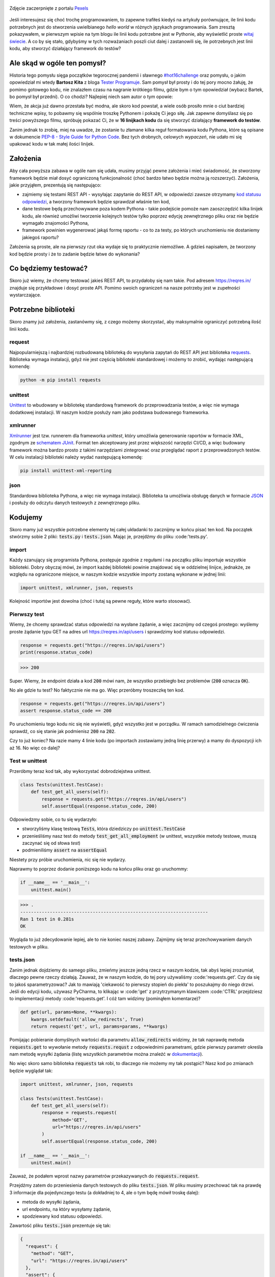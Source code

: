 .. title: Najmniejszy framework do testów w Pythonie
.. slug: najmniejszy-framework-do-testow-w-pythonie
.. date: 2020-12-18 15:12:26 UTC+01:00
.. tags: python, code16challenge, requests, unittest
.. category: python
.. link: 
.. description: Potęga Pythona w 16 linijkach kodu
.. type: text
.. previewimage: /images/posts/20201218/bobcat.jpg
.. template: newsletter.tmpl

.. figure:: /images/posts/20201218/bobcat.jpg
    :align: center
    :target: /posts/20201218/najmniejszy-framework-do-testow-w-pythonie/

    Zdjęcie zaczerpnięte z portalu `Pexels <https://www.pexels.com/>`_


Jeśli interesujesz się choć trochę programowaniem, to zapewne trafiłeś kiedyś na artykuły porównujące, ile linii kodu potrzebnych jest do stworzenia uwielbianego *hello world* w różnych językach programowania. Sam zresztą pokazywałem, w pierwszym wpisie na tym blogu ile linii kodu potrzebne jest w Pythonie, aby wyświetlić proste `witaj świecie </posts/20191024/witaj-swiecie/>`_. A co by się stało, gdybyśmy w tych rozważaniach poszli ciut dalej i zastanowili się, ile potrzebnych jest linii kodu, aby stworzyć działający framework do testów?

.. more

Ale skąd w ogóle ten pomysł?
============================

Historia tego pomysłu sięga początków tegorocznej pandemii i sławnego `#hot16challenge <https://www.siepomaga.pl/hot16challenge>`_ oraz pomysłu, o jakim opowiedział mi wtedy **Bartosz Kita** z bloga `Tester Programuje <https://testerprogramuje.pl/>`_. Sam pomysł był prosty i do tej pory mocno żałuję, że pomimo gotowego kodu, nie znalazłem czasu na nagranie krótkiego filmu, gdzie bym o tym opowiedział (wybacz Bartek, bo pomysł był przedni). O co chodzi? Najlepiej niech sam autor o tym opowie:

.. youtube:: jLV1VaneJWs

Wiem, że akcja już dawno przestała być modna, ale skoro kod powstał, a wiele osób prosiło mnie o ciut bardziej techniczne wpisy, to pobawmy się wspólnie troszkę Pythonem i pokażę Ci jego siłę. Jak zapewne domyślasz się po treści powyższego filmu, spróbuję pokazać Ci, że w **16 linijkach kodu** da się stworzyć działający **framework do testów**.

Zanim jednak to zrobię, miej na uwadze, że zostanie tu złamane kilka reguł formatowania kodu Pythona, które są opisane w dokumencie `PEP-8 - Style Guide for Python Code <https://www.python.org/dev/peps/pep-0008/>`_. Bez tych drobnych, celowych *wypaczeń*, nie udało mi się upakować kodu w tak małej ilości linijek.

Założenia
=========

Aby cała powyższa zabawa w ogóle nam się udała, musimy przyjąć pewne założenia i mieć świadomość, że stworzony framework będzie miał dosyć ograniczoną funkcjonalność (choć bardzo łatwo będzie można ją rozszerzyć). Założenia, jakie przyjąłem, prezentują się następująco:

* zajmiemy się testami REST API - wysyłając zapytanie do REST API, w odpowiedzi zawsze otrzymamy `kod statusu odpowiedzi <https://www.iana.org/assignments/http-status-codes/http-status-codes.xhtml>`_, a tworzony framework będzie sprawdzał właśnie ten kod,
* dane testowe będą przechowywane poza kodem Pythona - takie podejście pomoże nam zaoszczędzić kilka linijek kodu, ale również umożliwi tworzenie kolejnych testów tylko poprzez edycję zewnętrznego pliku oraz nie będzie wymagało znajomości Pythona,
* framework powinien wygenerować jakąś formę raportu - co to za testy, po których uruchomieniu nie dostaniemy jakiegoś raportu?

Założenia są proste, ale na pierwszy rzut oka wydaje się to praktycznie niemożliwe. A gdzieś napisałem, że tworzony kod będzie prosty i że to zadanie będzie łatwe do wykonania?

Co będziemy testować?
=====================

Skoro już wiemy, że chcemy testować jakieś REST API, to przydałoby się nam takie. Pod adresem https://reqres.in/ znajduje się przykładowe i dosyć proste API. Pomimo swoich ograniczeń na nasze potrzeby jest w zupełności wystarczające.

Potrzebne biblioteki
====================

Skoro znamy już założenia, zastanówmy się, z czego możemy skorzystać, aby maksymalnie ograniczyć potrzebną ilość linii kodu.

request
-------

Najpopularniejszą i najbardziej rozbudowaną biblioteką do wysyłania zapytań do REST API jest biblioteka `requests <https://requests.readthedocs.io/en/master/>`_. Biblioteka wymaga instalacji, gdyż nie jest częścią biblioteki standardowej i możemy to zrobić, wydając następującą komendę:

.. code:: bash

    python -m pip install requests

unittest
--------

`Unittest <https://docs.python.org/3/library/unittest.html>`_ to wbudowany w bibliotekę standardową framework do przeprowadzania testów, a więc nie wymaga dodatkowej instalacji. W naszym kodzie posłuży nam jako podstawa budowanego frameworka.

xmlrunner
---------

`Xmlrunner <https://unittest-xml-reporting.readthedocs.io/en/latest/>`_ jest tzw. runnerem dla frameworka *unittest*, który umożliwia generowanie raportów w formacie XML, zgodnym ze `schematem JUnit <https://github.com/windyroad/JUnit-Schema>`_. Format ten akceptowany jest przez większość narzędzi CI/CD, a więc budowany framework można bardzo prosto z takimi narzędziami zintegrować oraz przeglądać raport z przeprowadzonych testów. W celu instalacji biblioteki należy wydać następującą komendę:

.. code:: bash

    pip install unittest-xml-reporting


json
----

Standardowa biblioteka Pythona, a więc nie wymaga instalacji. Biblioteka ta umożliwia obsługę danych w formacie `JSON <https://www.json.org/json-en.html>`_ i posłuży do odczytu danych testowych z zewnętrznego pliku.

Kodujemy
========

Skoro mamy już wszystkie potrzebne elementy tej całej układanki to zacznijmy w końcu pisać ten kod. Na początek stwórzmy sobie 2 pliki: :code:`tests.py` i :code:`tests.json`. Mając je, przejdźmy do pliku :code:'tests.py'.

import
------

Każdy szanujący się programista Pythona, postępuje zgodnie z regułami i na początku pliku importuje wszystkie biblioteki. Dobry obyczaj mówi, że import każdej biblioteki powinie znajdować się w oddzielnej linijce, jednakże, ze względu na ograniczone miejsce, w naszym kodzie wszystkie importy zostaną wykonane w jednej linii:

.. code:: python

    import unittest, xmlrunner, json, requests

Kolejność importów jest dowolna (choć i tutaj są pewne reguły, które warto stosować).

Pierwszy test
-------------

Wiemy, że chcemy sprawdzać status odpowiedzi na wysłane żądanie, a więc zacznijmy od czegoś prostego: wyślemy proste żądanie typu GET na adres url https://reqres.in/api/users i sprawdzimy kod statusu odpowiedzi.

.. code:: python

    response = requests.get("https://reqres.in/api/users")
    print(response.status_code)

>>> 200

Super. Wiemy, że endpoint działa a kod :code:`200` mówi nam, że wszystko przebiegło bez problemów (:code:`200` oznacza :code:`OK`).

No ale gdzie tu test? No faktycznie nie ma go. Więc przeróbmy troszeczkę ten kod.

.. code:: python

    response = requests.get("https://reqres.in/api/users")
    assert response.status_code == 200

Po uruchomieniu tego kodu nic się nie wyświetli, gdyż wszystko jest w porządku. W ramach samodzielnego ćwiczenia sprawdź, co się stanie jak podmienisz :code:`200` na :code:`202`.

Czy to już koniec? Na razie mamy 4 linie kodu (po importach zostawiamy jedną linię przerwy) a mamy do dyspozycji ich aż 16. No więc co dalej?

Test w unittest
---------------

Przeróbmy teraz kod tak, aby wykorzystać dobrodziejstwa unittest.

.. code:: python

    class Tests(unittest.TestCase):
        def test_get_all_users(self):
            response = requests.get("https://reqres.in/api/users")
            self.assertEqual(response.status_code, 200)

Odpowiedzmy sobie, co tu się wydarzyło:

* stworzyliśmy klasę testową :code:`Tests`, która dziedziczy po :code:`unittest.TestCase`
* przenieśliśmy nasz test do metody :code:`test_get_all_employment` (w unittest, wszystkie metody testowe, muszą zaczynać się od słowa *test*)
* podmieniliśmy :code:`assert` na :code:`assertEqual`

Niestety przy próbie uruchomienia, nic się nie wydarzy.

Naprawmy to poprzez dodanie poniższego kodu na końcu pliku oraz go uruchommy:

.. code:: python

    if __name__ == '__main__':
        unittest.main()

>>> .
----------------------------------------------------------------------
Ran 1 test in 0.281s
OK

Wygląda to już zdecydowanie lepiej, ale to nie koniec naszej zabawy. Zajmijmy się teraz przechowywaniem danych testowych w pliku.

tests.json
----------

Zanim jednak dojdziemy do samego pliku, zmieńmy jeszcze jedną rzecz w naszym kodzie, tak abyś lepiej zrozumiał, dlaczego pewne rzeczy działają. Zauważ, że w naszym kodzie, do tej pory używaliśmy :code:'requests.get'. Czy da się to jakoś sparametryzować? Jak to mawiają 'ciekawość to pierwszy stopień do piekła' to poszukajmy do niego drzwi. Jeśli do edycji kodu, używasz PyCharma, to klikając w :code:'get' z przytrzymanym klawiszem :code:'CTRL' przejdziesz to implementacji metody :code:'requests.get'. I cóż tam widzimy (pominąłem komentarze)?

.. code:: python

    def get(url, params=None, **kwargs):
        kwargs.setdefault('allow_redirects', True)
        return request('get', url, params=params, **kwargs)

Pomijając pobieranie domyślnych wartości dla parametru :code:`allow_redirects` widzimy, że tak naprawdę metoda :code:`requests.get` to wywołanie metody :code:`requests.requst` z odpowiednimi parametrami, gdzie pierwszy parametr określa nam metodę wysyłki żądania (listę wszystkich parametrów można znaleźć w `dokumentacji <https://requests.readthedocs.io/en/master/api/>`_).

No więc skoro samo biblioteka :code:`requests` tak robi, to dlaczego nie możemy my tak postąpić? Nasz kod po zmianach będzie wyglądał tak:

.. code:: python

    import unittest, xmlrunner, json, requests

    class Tests(unittest.TestCase):
        def test_get_all_users(self):
            response = requests.request(
                method='GET',
                url="https://reqres.in/api/users"
            )
            self.assertEqual(response.status_code, 200)

    if __name__ == '__main__':
        unittest.main()

Zauważ, że podałem wprost nazwy parametrów przekazywanych do :code:`requests.request`.

Przejdźmy zatem do przeniesienia danych testowych do pliku :code:`tests.json`. W pliku musimy przechować tak na prawdę 3 informacje dla pojedynczego testu (a dokładniej to 4, ale o tym będę mówił troskę dalej):

- metoda do wysyłki żądania,
- url endpointu, na który wysyłamy żądanie,
- spodziewany kod statusu odpowiedzi.

Zawartość pliku :code:`tests.json` prezentuje się tak:

.. code:: json

    {
      "request": {
        "method": "GET",
        "url": "https://reqres.in/api/users"
      },
      "assert": {
        "statusCode": 200
      }
    }

Przeróbmy teraz nasz kod, tak aby skorzystał z tych danych:

.. code:: python

    import unittest, xmlrunner, json, requests

    data = json.load(open('tests.json', 'r'))

    class Tests(unittest.TestCase):
        def test_get_all_users(self):
            response = requests.request(
                method=data['request']['method'],
                url=data['request']['url'],
            )
            self.assertEqual(response.status_code, data['assert']['statusCode'])

    if __name__ == '__main__':
        unittest.main()

Co tu się zmieniło? Do zmiennej :code:`data` wczytaliśmy zawartość pliku :code:`tests.json` oraz podmieniliśmy wszystkie wartości testu na te odczytane z pliku. Zauważ, że dane pobrane z pliku i umieszczone w zmiennej :code:`data` tworzą słownik.

Zanim przejdziemy dalej, popatrz na wartości wstawiane do argumentów wywołania metody :code:`requests.request`. Nie zauważasz tam pewnej prawidłowości?

Podpowiem: porównaj nazwę argumentu, do którego wstawiane są dane z nazwą klucza, z jakiego te dane są pobierane.

Może da się to jakoś wykorzystać na naszą korzyść i zaoszczędzić ciut miejsca w kodzie? Przecież w tym momencie mamy już 14 linii kodu, a nie mamy jeszcze ani, większej ilości testów, ani raportów.

Rozpakowywanie słownika
-----------------------

Jeśli czytałeś mój artykuł dotyczący `dekoratorów w Pythonie </posts/20200109/dekoratory-w-pythonie/>`_ to wspominam w nim o 2 sposobach przekazywania argumentów do funkcji: przez `args i kwargs </posts/20200109/dekoratory-w-pythonie/index.html#args-i-kwargs>`_ (jeśli nie wiesz o co chodzi, to zanim przejdziesz dalej, polecam się z tym zapoznać). W naszym kodzie przekazanie argumentów do metody :code:`requests.request` wykonaliśmy właśnie przy użyciu :code:`kwargs`, a więc de fakto jako słownik, gdzie kluczem jest nazwa argumentu, a wartością danego klucza, wartość argumentu. Mówię o tym kawałku kodu:

.. code:: python

    response = requests.request(
        method=data['request']['method'],
        url=data['request']['url'],
    )

W Pythonie istnieje mechanizm tzw. *rozpakowywania słownika*, który można wykorzystać do przekazania wartości do wywoływanej metody. Przyjrzyj się poniższemu zapisowi:

.. code:: python

    response = requests.request(**data['request'])

Zauważ, że wykorzystałem w nim zapis :code:`**` przed nazwą zmiennej, która jest słownikiem. Jak to działa? Zmienna :code:`data['request']` przechowuje słownik z 2 kluczami: :code:`method` i :code:`url`. Zapis :code:`**` powoduje *rozpakowanie* słownika, a więc w przypadku wywołania metody, powoduje przypisanie konkretnym argumentów, wartości z odpowiadających ich nazwom kluczy ze słownika. Dlatego też oba powyższe zapisy są ze sobą równoważne. Jak więc teraz prezentuje się nasz kod?

.. code:: python

    import unittest, xmlrunner, json, requests

    data = json.load(open('tests.json', 'r'))

    class Tests(unittest.TestCase):
        def test_get_all_users(self):
            response = requests.request(**data['request'])
            self.assertEqual(response.status_code, data['assert']['statusCode'])

    if __name__ == '__main__':
        unittest.main()

Zauważ, że z 14 linii kodu, zredukowaliśmy zapis do 11 linii. Można tutaj jeszcze jedną rzecz uprościć, a mianowicie pozbyć się zmiennej pomocniczej :code:`response` i nasz kod będzie się prezentował w następujący sposób:

.. code:: python

    import unittest, xmlrunner, json, requests

    data = json.load(open('tests.json', 'r'))

    class Tests(unittest.TestCase):
        def test_get_all_users(self):
            self.assertEqual(requests.request(**data['request']).status_code, data['assert']['statusCode'])

    if __name__ == '__main__':
        unittest.main()

Zeszliśmy tym samym do 10 linii kodu. Na co wykorzystamy pozostałe 6 linii?

Generator testów z danych testowych
-----------------------------------

Dochodzimy do najfajniejszej części tego wpisu, czyli jeszcze większej *magii* niż zapis z :code:`**`. Przeróbmy teraz nasz kod tak, aby metoda z testem nie była zdefiniowana bezpośrednio w klasie testów, ale umieszczona w niej w sposób dynamiczny. Zerknij na poniższy kod:

.. code:: python

    import unittest, xmlrunner, json, requests

    data = json.load(open('tests.json', 'r'))

    class Tests(unittest.TestCase):
        pass

    def abstract_test(self):
        self.assertEqual(requests.request(**data['request']).status_code, data['assert']['statusCode'])

    setattr(Tests, 'test_get_all_users', abstract_test)

    if __name__ == '__main__':
        unittest.main()

Tak naprawdę w dalszym ciągu pod względem funkcjonalnym oraz końcowego wynika, powyższy kod jest tym samym co poprzedni, gdzie metoda :code:`test_get_all_users` był zdefiniowa wewnątrz klasy :code:`Tests`.

Jak to działa?

1. Klasa :code:`Tests` w kodzie została zaimplementowana tak, że nic poza dziedziczeniem po klasie :code:`unittest.TestCase` nie robi nic poza tym. Jest po prostu pustą definicją.

2. Metoda służąca do wysyłania żądania do endpointu, znajdują się teraz poza ciałem klasy oraz została nazwana :code:`abstract_test`. Sam sposób wysyłania żądania się nie zmienił.

3. Następnie wywołujemy metodę `setattr <https://docs.python.org/3/library/functions.html#setattr>`_, która jest metodą wbudowaną w język Python. Pozwala ona na wstawienie do obiektu, nowego atrybutu oraz przypisania mu wartości (o tym również wspominałem w artykule dotyczącym dekoratorów w sekcji `funkcja jest obiektem </posts/20200109/dekoratory-w-pythonie/index.html#funkcja-jest-obiektem>`_. Zauważ, że jej wywołanie przyjęło 3 argumenty:

* obiekt, do którego wstawiamy - u nas jest to klasa :code:`Tests`,
* nazwę atrybutu, pod jakim będzie znajdowała się wstawiona wartość - u nas jest to :code:`test_get_all_users`,
* wartość, jaka będzie przypisana do atrybutu - nas jest to adres w pamięci metody :code:`abstract_test` (widać to po braku :code:`()` na końcu).

Jeśli wywołamy powyższy kod, to w dalszym ciągu otrzymujemy taki sam wynik.

No dobra. Umiemy już dynamicznie wstawić metodę z testem do obiektu, ale to jeszcze nie do końca jest generator. Żeby nasz kod umiał coś więcej, musimy dokonać jeszcze małych przeróbek w obu naszych plikach.

Zacznijmy od pliku :code:`tests.json`:

.. code:: json

    {
      "test_get_all_users": {
        "request": {
          "method": "GET",
          "url": "https://reqres.in/api/users"
        },
        "assert": {
          "statusCode": 200
        }
      }
    }

Tu zmiany są niewielkie, bo tak naprawdę, *nazwaliśmy* tylko już istniejące dane jako :code:`test_get_all_users`.

Teraz kolej na plik :code:`main.py`:

.. code:: python

    import unittest, xmlrunner, json, requests

    data = json.load(open('tests.json', 'r'))

    class Tests(unittest.TestCase):
        pass

    def add_test(cls, name):
        def abstract_test(self):
            self.assertEqual(requests.request(**data[name]['request']).status_code, data[name]['assert']['statusCode'])
        setattr(cls, name, abstract_test)

    for test_name in data.keys():
        add_test(Tests, test_name)

    if __name__ == '__main__':
        unittest.main()

Co zmieniliśmy?

1. Metoda :code:`abstract_test` oraz wywołanie metody :code:`setattr` ukryte zostało w metodzie :code:`add_test`. Zauważ, że metoda ta przyjmuje 2 atrybuty:

* :code:`cls` - to klasa, do której będziemy dodawać test,
* :code:`name` - to nazwa testu, jaki będziemy dodawać.

2. W metodzie :code:`abstract_test` zmienił się sposób dotarcia do danych testowych w słowniku przechowywanym w zmiennej :code:`data`. Doszedł tam po prostu dodatkowy poziom zagnieżdżenia wynikający ze zmiany struktury danych w pliku :code:`tests.json`. Zauważ również, że zmienna :code:`name` nie jest argumentem wywołania metody :code:`abstract_test`, a metody nadrzędnej, czyli :code:`add_test`. Jak to możliwe, że to działa? Otóż zmienna :code:`name` staje się dla metody :code:`add_test` zmienną globalną, ze względu na jej zagnieżdżenie wewnątrz metody :code:`add_test`.

3. Wywołanie :code:`settatr` korzysta teraz ze zmienne :code:`name`, a nie bezpośredniej nazwy.

4. Dodaliśmy pętlę :code:`for` iterującą po kluczach słownika ze zmiennej :code:`data`. Te klucze to tak na prawdę nazwy testów z pliku `tests.json` (w tym momencie mamy tylko jeden klucz o wartości :code:`test_get_all_users`).

Czy to wszystko?

Mamy 3 problemy:

1. Mamy tylko 1 test.
2. Brakuje nam jeszcze raportów.
3. Mamy 17 linii kodu (o 1 za dużo).

Więcej testów
-------------

Skoro tyle się napracowaliśmy, to dorzućmy więcej testów. Jak możesz się domyślić, aby dopisać nowe testy, wystarczy odpowiednie dane umieścić w pliku :code:`tests.json`. Poniżej przykładowy zestaw testów:

.. code:: json

    {
      "test_get_all_users": {
        "request": {
          "method": "GET",
          "url": "https://reqres.in/api/users"
        },
        "assert": {
          "statusCode": 200
        }
      },
      "test_get_users_id_2": {
        "request": {
          "method": "GET",
          "url": "https://reqres.in/api/users/2"
        },
        "assert": {
          "statusCode": 200
        }
      },
      "test_get_non_existing_user": {
        "request": {
          "method": "GET",
          "url": "https://reqres.in/api/users/23"
        },
        "assert": {
          "statusCode": 404
        }
      },
      "test_create_new_user": {
        "request": {
          "method": "POST",
          "url": "https://reqres.in/api/users",
          "json": {
            "name": "testerembyc",
            "jon": "tester"
          }
        },
        "assert": {
          "statusCode": 201
        }
      }
    }


Raporty i 16 linii kodu
-----------------------

To zadanie to w zasadzie już tylko drobna formalność. Spójrz na poniższy kod:

.. code:: python

    import unittest, xmlrunner, json, requests

    data = json.load(open('tests.json', 'r'))

    class Tests(unittest.TestCase): pass

    def add_test(cls, name):
        def abstract_test(self):
            self.assertEqual(requests.request(**data[name]['request']).status_code, data[name]['assert']['statusCode'])
        setattr(cls, name, abstract_test)

    for test_name in data.keys():
        add_test(Tests, test_name)

    if __name__ == '__main__':
        unittest.main(testRunner=xmlrunner.XMLTestRunner())

Co się zmieniło:

1. Implementacja klasy :code:`Tests` mieści się w jednej linii (tak wiem, znów naginam dobre zasady formatowania kodu).
2. W wywołaniu metody :code:`unittest.main` jako argument :code:`testRunner` podałem do tej pory nie wykorzystywany :code:`xmlrunner`. Dzięki temu po uruchomieniu testów w konsoli zobaczymy poniższy tekst:

.. code:: bash

    Running tests...
    ----------------------------------------------------------------------
    ....
    ----------------------------------------------------------------------
    Ran 4 tests in 0.609s

    OK

    Generating XML reports...

Dodatkowo w katalogu z naszymi plikami, pojawi się plik o rozszerzeniu :code:`.xml`, który jest naszym *raportem* z przeprowadzonych testów.

Czy da się jeszcze lepiej?
--------------------------

Jak zauważył **Jakub Spórna** z bloga https://sporna.dev/, można zrobić jeszcze małe poprawki w kodzie, zarówno względem ilości linii, jak i również czytelności oraz zaoszczędzenia dodatkowej 1 linii kodu. Jak tego dokonać? **Jakub** zaproponował poniższy kod:

.. code:: python

    import unittest, xmlrunner, json, requests

    class Tests(unittest.TestCase): pass

    def add_test(cls, name, data):
        def abstract_test(self):
            self.assertEqual(requests.request(**data['request']).status_code, data['assert']['statusCode'])
        setattr(cls, name, abstract_test)

    with open('tests.json', 'r') as json_file:
        for test_name, test_data in json.load(json_file).items():
            add_test(Tests, test_name, test_data)

    if __name__ == '__main__':
        unittest.main(testRunner=xmlrunner.XMLTestRunner())

Zakres zmian w kodzie, nie wymaga zbyt dużego komentarza i powinien być zrozumiały dla każdego, kto miał już choć trochę styczności z programowaniem w Pythonie.


Podsumowanie
============

Zmieściliśmy się w 16 linijkach kodu?

Chyba nam się udało (a po poprawkach od **Jakuba** mamy nawet jedną linijkę w zapasie). Choć nagięliśmy przy okazji kilka reguł dotyczących formatowania kodu w Pythonie, ale udało nam się zachować względną czytelność i dosyć sporą funkcjonalność.

Mam nadzieję, że ten wpis pokaz Ci jak potężnym narzędziem potrafi być Python.

Czy da się coś więcej z tego kodu wykrzesać?

Oczywiście, że tak, ale wtedy nie zmieścimy się w 16 linijkach kodu. Jako ćwiczenie dla Ciebie mogę podpowiedzieć, że przy niewielkim nakładzie pracy, można dodać dodatkowe sprawdzenia, np. czy dane, które otrzymujemy w odpowiedzi na wysłane żądanie, są danymi, jakich się spodziewamy. Jak to zrobić, to już zostawiam Ci jako dalsze ćwiczenie swoich szarych komórek (ten kod dla mnie był takim właśnie ćwiczeniem).

PS. Cały powyższy kod znajdziesz również w poniższym `repozytorium w GitHubie <https://github.com/mkusz/the_smallest_rest_api_testing_framework>`_.
